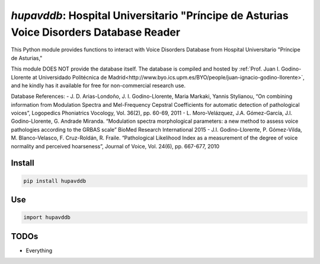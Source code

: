 `hupavddb`: Hospital Universitario "Príncipe de Asturias Voice Disorders Database Reader
====================================================

|pypi| |status| |pyver| |license|

.. |pypi| image:: https://img.shields.io/pypi/v/hupavddb
  :alt: PyPI
.. |status| image:: https://img.shields.io/pypi/status/hupavddb
  :alt: PyPI - Status
.. |pyver| image:: https://img.shields.io/pypi/pyversions/hupavddb
  :alt: PyPI - Python Version
.. |license| image:: https://img.shields.io/github/license/tikuma-lsuhsc/python-hupavddb
  :alt: GitHub

This Python module provides functions to interact with Voice Disorders Database from Hospital Universitario "Príncipe de Asturias,"

This module DOES NOT provide the database itself. The database is compiled and hosted by :ref:`Prof. Juan I. Godino-Llorente at Universidado Politécnica de Madrid<http://www.byo.ics.upm.es/BYO/people/juan-ignacio-godino-llorente>`, and he kindly has it available for free for non-commercial research use. 

Database References:
- J. D. Arias-Londoño, J. I. Godino-Llorente, Maria Markaki, Yannis Stylianou, “On combining information from Modulation Spectra and Mel-Frequency Cepstral Coefficients for automatic detection of pathological voices”, Logopedics Phoniatrics Vocology, Vol. 36(2), pp. 60-69, 2011
- L. Moro-Velázquez, J.A. Gómez-García, J.I. Godino-Llorente, G. Andrade Miranda. “Modulation spectra morphological parameters: a new method to assess voice pathologies according to the GRBAS scale” BioMed Research International 2015
- J.I. Godino-Llorente, P. Gómez-Vilda, M. Blanco-Velasco, F. Cruz-Roldán, R. Fraile. “Pathological Likelihood Index as a measurement of the degree of voice normality and perceived hoarseness”, Journal of Voice, Vol. 24(6), pp. 667-677, 2010

Install
-------

.. code-block:: bash

   pip install hupavddb

Use
---

.. code-block:: python

   import hupavddb


TODOs
-----

- Everything
